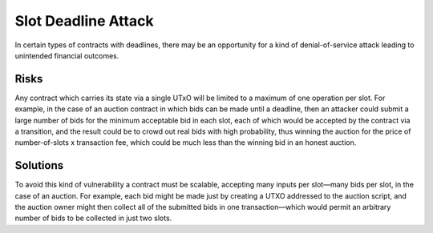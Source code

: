 Slot Deadline Attack
====================

In certain types of contracts with deadlines, there may be an opportunity for a kind of denial-of-service attack leading to unintended financial outcomes.

Risks
~~~~~

Any contract which carries its state via a single UTxO will be limited to a maximum of one operation per slot. For example, in the case of an auction contract in which bids can be made until a deadline, then an attacker could submit a large number of bids for the minimum acceptable bid in each slot, each of which would be accepted by the contract via a transition, and the result could be to crowd out real bids with high probability, thus winning the auction for the price of number-of-slots x transaction fee, which could be much less than the winning bid in an honest auction.

Solutions
~~~~~~~~~

To avoid this kind of vulnerability a contract must be scalable, accepting many inputs per slot—many bids per slot, in the case of an auction. For example, each bid might be made just by creating a UTXO addressed to the auction script, and the auction owner might then collect all of the submitted bids in one transaction—which would permit an arbitrary number of bids to be collected in just two slots.

